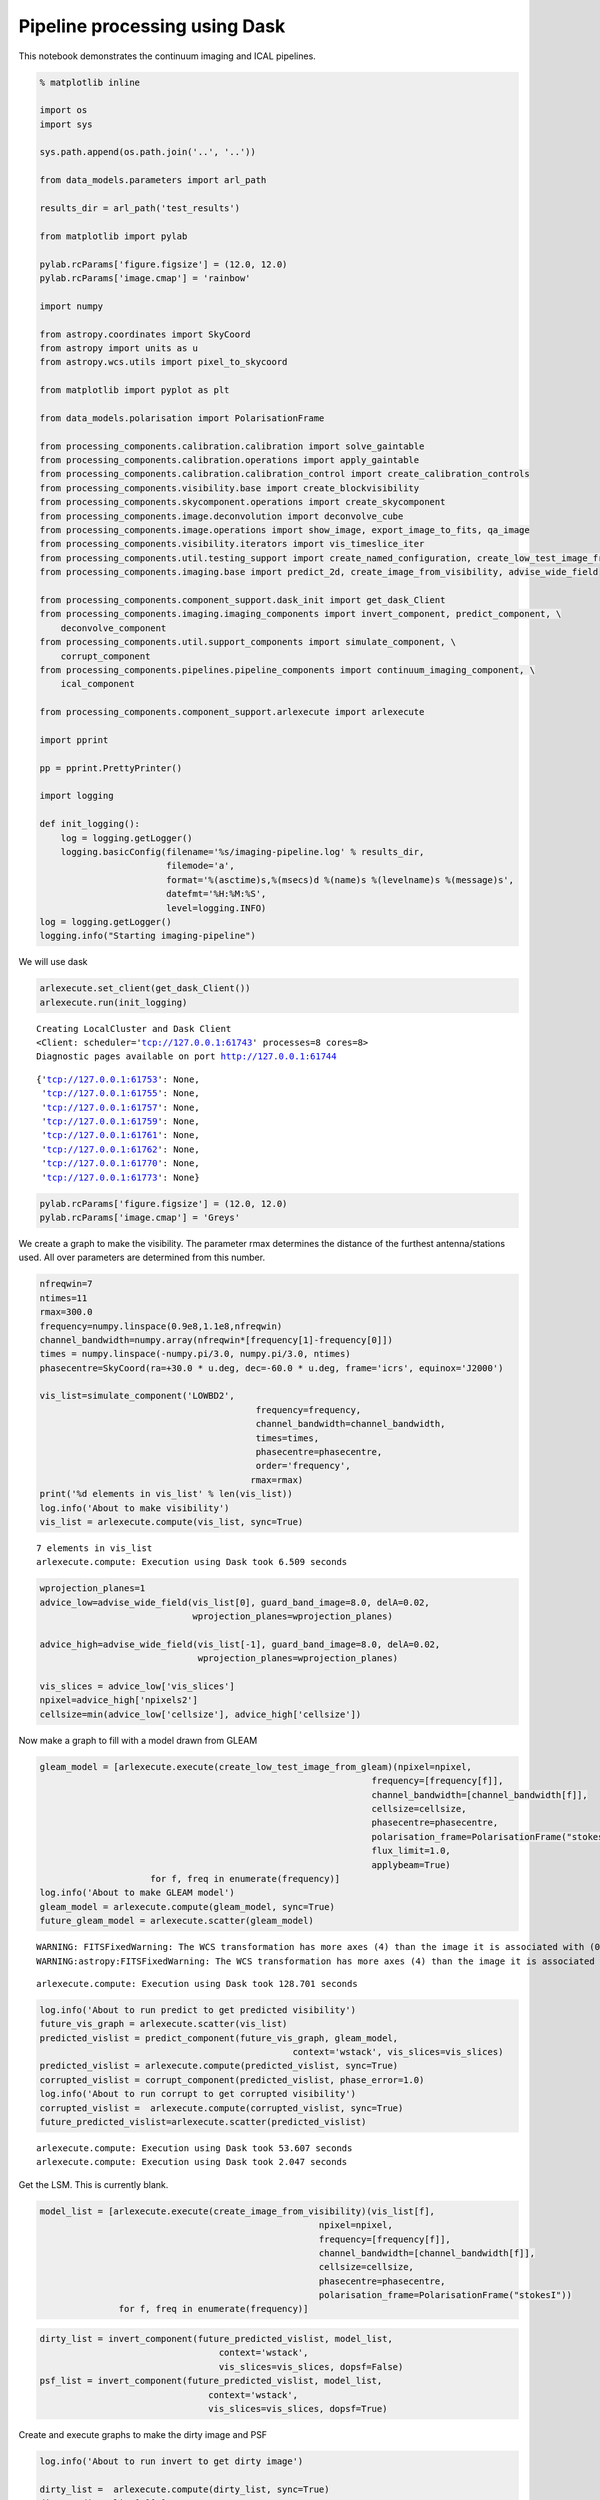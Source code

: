 
Pipeline processing using Dask
==============================

This notebook demonstrates the continuum imaging and ICAL pipelines.

.. code:: ipython3

    % matplotlib inline
    
    import os
    import sys
    
    sys.path.append(os.path.join('..', '..'))
    
    from data_models.parameters import arl_path
    
    results_dir = arl_path('test_results')
    
    from matplotlib import pylab
    
    pylab.rcParams['figure.figsize'] = (12.0, 12.0)
    pylab.rcParams['image.cmap'] = 'rainbow'
    
    import numpy
    
    from astropy.coordinates import SkyCoord
    from astropy import units as u
    from astropy.wcs.utils import pixel_to_skycoord
    
    from matplotlib import pyplot as plt
    
    from data_models.polarisation import PolarisationFrame
    
    from processing_components.calibration.calibration import solve_gaintable
    from processing_components.calibration.operations import apply_gaintable
    from processing_components.calibration.calibration_control import create_calibration_controls
    from processing_components.visibility.base import create_blockvisibility
    from processing_components.skycomponent.operations import create_skycomponent
    from processing_components.image.deconvolution import deconvolve_cube
    from processing_components.image.operations import show_image, export_image_to_fits, qa_image
    from processing_components.visibility.iterators import vis_timeslice_iter
    from processing_components.util.testing_support import create_named_configuration, create_low_test_image_from_gleam
    from processing_components.imaging.base import predict_2d, create_image_from_visibility, advise_wide_field
    
    from processing_components.component_support.dask_init import get_dask_Client
    from processing_components.imaging.imaging_components import invert_component, predict_component, \
        deconvolve_component
    from processing_components.util.support_components import simulate_component, \
        corrupt_component
    from processing_components.pipelines.pipeline_components import continuum_imaging_component, \
        ical_component
    
    from processing_components.component_support.arlexecute import arlexecute
    
    import pprint
    
    pp = pprint.PrettyPrinter()
    
    import logging
    
    def init_logging():
        log = logging.getLogger()
        logging.basicConfig(filename='%s/imaging-pipeline.log' % results_dir,
                            filemode='a',
                            format='%(asctime)s,%(msecs)d %(name)s %(levelname)s %(message)s',
                            datefmt='%H:%M:%S',
                            level=logging.INFO)
    log = logging.getLogger()
    logging.info("Starting imaging-pipeline")


We will use dask

.. code:: ipython3

    arlexecute.set_client(get_dask_Client())
    arlexecute.run(init_logging)


.. parsed-literal::

    Creating LocalCluster and Dask Client
    <Client: scheduler='tcp://127.0.0.1:61743' processes=8 cores=8>
    Diagnostic pages available on port http://127.0.0.1:61744




.. parsed-literal::

    {'tcp://127.0.0.1:61753': None,
     'tcp://127.0.0.1:61755': None,
     'tcp://127.0.0.1:61757': None,
     'tcp://127.0.0.1:61759': None,
     'tcp://127.0.0.1:61761': None,
     'tcp://127.0.0.1:61762': None,
     'tcp://127.0.0.1:61770': None,
     'tcp://127.0.0.1:61773': None}



.. code:: ipython3

    pylab.rcParams['figure.figsize'] = (12.0, 12.0)
    pylab.rcParams['image.cmap'] = 'Greys'

We create a graph to make the visibility. The parameter rmax determines
the distance of the furthest antenna/stations used. All over parameters
are determined from this number.

.. code:: ipython3

    nfreqwin=7
    ntimes=11
    rmax=300.0
    frequency=numpy.linspace(0.9e8,1.1e8,nfreqwin)
    channel_bandwidth=numpy.array(nfreqwin*[frequency[1]-frequency[0]])
    times = numpy.linspace(-numpy.pi/3.0, numpy.pi/3.0, ntimes)
    phasecentre=SkyCoord(ra=+30.0 * u.deg, dec=-60.0 * u.deg, frame='icrs', equinox='J2000')
    
    vis_list=simulate_component('LOWBD2',
                                             frequency=frequency, 
                                             channel_bandwidth=channel_bandwidth,
                                             times=times,
                                             phasecentre=phasecentre,
                                             order='frequency',
                                            rmax=rmax)
    print('%d elements in vis_list' % len(vis_list))
    log.info('About to make visibility')
    vis_list = arlexecute.compute(vis_list, sync=True)


.. parsed-literal::

    7 elements in vis_list
    arlexecute.compute: Execution using Dask took 6.509 seconds


.. code:: ipython3

    wprojection_planes=1
    advice_low=advise_wide_field(vis_list[0], guard_band_image=8.0, delA=0.02,
                                 wprojection_planes=wprojection_planes)
    
    advice_high=advise_wide_field(vis_list[-1], guard_band_image=8.0, delA=0.02,
                                  wprojection_planes=wprojection_planes)
    
    vis_slices = advice_low['vis_slices']
    npixel=advice_high['npixels2']
    cellsize=min(advice_low['cellsize'], advice_high['cellsize'])

Now make a graph to fill with a model drawn from GLEAM

.. code:: ipython3

    gleam_model = [arlexecute.execute(create_low_test_image_from_gleam)(npixel=npixel,
                                                                   frequency=[frequency[f]],
                                                                   channel_bandwidth=[channel_bandwidth[f]],
                                                                   cellsize=cellsize,
                                                                   phasecentre=phasecentre,
                                                                   polarisation_frame=PolarisationFrame("stokesI"),
                                                                   flux_limit=1.0,
                                                                   applybeam=True)
                         for f, freq in enumerate(frequency)]
    log.info('About to make GLEAM model')
    gleam_model = arlexecute.compute(gleam_model, sync=True)
    future_gleam_model = arlexecute.scatter(gleam_model)


.. parsed-literal::

    WARNING: FITSFixedWarning: The WCS transformation has more axes (4) than the image it is associated with (0) [astropy.wcs.wcs]
    WARNING:astropy:FITSFixedWarning: The WCS transformation has more axes (4) than the image it is associated with (0)


.. parsed-literal::

    arlexecute.compute: Execution using Dask took 128.701 seconds


.. code:: ipython3

    log.info('About to run predict to get predicted visibility')
    future_vis_graph = arlexecute.scatter(vis_list)
    predicted_vislist = predict_component(future_vis_graph, gleam_model,  
                                                    context='wstack', vis_slices=vis_slices)
    predicted_vislist = arlexecute.compute(predicted_vislist, sync=True)
    corrupted_vislist = corrupt_component(predicted_vislist, phase_error=1.0)
    log.info('About to run corrupt to get corrupted visibility')
    corrupted_vislist =  arlexecute.compute(corrupted_vislist, sync=True)
    future_predicted_vislist=arlexecute.scatter(predicted_vislist)


.. parsed-literal::

    arlexecute.compute: Execution using Dask took 53.607 seconds
    arlexecute.compute: Execution using Dask took 2.047 seconds


Get the LSM. This is currently blank.

.. code:: ipython3

    model_list = [arlexecute.execute(create_image_from_visibility)(vis_list[f],
                                                         npixel=npixel,
                                                         frequency=[frequency[f]],
                                                         channel_bandwidth=[channel_bandwidth[f]],
                                                         cellsize=cellsize,
                                                         phasecentre=phasecentre,
                                                         polarisation_frame=PolarisationFrame("stokesI"))
                   for f, freq in enumerate(frequency)]

.. code:: ipython3

    dirty_list = invert_component(future_predicted_vislist, model_list, 
                                      context='wstack',
                                      vis_slices=vis_slices, dopsf=False)
    psf_list = invert_component(future_predicted_vislist, model_list, 
                                    context='wstack',
                                    vis_slices=vis_slices, dopsf=True)

Create and execute graphs to make the dirty image and PSF

.. code:: ipython3

    log.info('About to run invert to get dirty image')
    
    dirty_list =  arlexecute.compute(dirty_list, sync=True)
    dirty = dirty_list[0][0]
    show_image(dirty, cm='Greys', vmax=1.0, vmin=-0.1)
    plt.show()
    
    log.info('About to run invert to get PSF')
    
    
    psf_list =  arlexecute.compute(psf_list, sync=True)
    psf = psf_list[0][0]
    show_image(psf, cm='Greys', vmax=0.1, vmin=-0.01)
    plt.show()


.. parsed-literal::

    WARNING: FITSFixedWarning: The WCS transformation has more axes (4) than the image it is associated with (0) [astropy.wcs.wcs]
    WARNING:astropy:FITSFixedWarning: The WCS transformation has more axes (4) than the image it is associated with (0)


.. parsed-literal::

    arlexecute.compute: Execution using Dask took 34.302 seconds



.. image:: imaging-pipelines_files/imaging-pipelines_15_2.png


.. parsed-literal::

    WARNING: FITSFixedWarning: The WCS transformation has more axes (4) than the image it is associated with (0) [astropy.wcs.wcs]
    WARNING:astropy:FITSFixedWarning: The WCS transformation has more axes (4) than the image it is associated with (0)


.. parsed-literal::

    arlexecute.compute: Execution using Dask took 28.314 seconds



.. image:: imaging-pipelines_files/imaging-pipelines_15_5.png


Now deconvolve using msclean

.. code:: ipython3

    log.info('About to run deconvolve')
    
    deconvolve_list, _ = \
        deconvolve_component(dirty_list, psf_list, model_imagelist=model_list, 
                                deconvolve_facets=8, deconvolve_overlap=16, deconvolve_taper='tukey',
                                scales=[0, 3, 10],
                                algorithm='msclean', niter=1000, 
                                fractional_threshold=0.1,
                                threshold=0.1, gain=0.1, psf_support=64)
        
    deconvolved = arlexecute.compute(deconvolve_list, sync=True)
    show_image(deconvolved[0], cm='Greys', vmax=0.1, vmin=-0.01)
    plt.show()


.. parsed-literal::

    WARNING: FITSFixedWarning: The WCS transformation has more axes (4) than the image it is associated with (0) [astropy.wcs.wcs]
    WARNING:astropy:FITSFixedWarning: The WCS transformation has more axes (4) than the image it is associated with (0)


.. parsed-literal::

    arlexecute.compute: Execution using Dask took 5.968 seconds



.. image:: imaging-pipelines_files/imaging-pipelines_17_2.png


.. code:: ipython3

    continuum_imaging_list = \
        continuum_imaging_component(future_predicted_vislist, 
                                                model_imagelist=model_list, 
                                                context='wstack', vis_slices=vis_slices, 
                                                scales=[0, 3, 10], algorithm='mmclean', 
                                                nmoment=3, niter=1000, 
                                                fractional_threshold=0.1,
                                                threshold=0.1, nmajor=5, gain=0.25,
                                                deconvolve_facets = 8, deconvolve_overlap=16, 
                                                deconvolve_taper='tukey', psf_support=64)


.. code:: ipython3

    log.info('About to run continuum imaging')
    
    result=arlexecute.compute(continuum_imaging_list, sync=True)
    deconvolved = result[0][0]
    residual = result[1][0]
    restored = result[2][0]
    
    f=show_image(deconvolved, title='Clean image - no selfcal', cm='Greys', 
                 vmax=0.1, vmin=-0.01)
    print(qa_image(deconvolved, context='Clean image - no selfcal'))
    
    plt.show()
    
    f=show_image(restored, title='Restored clean image - no selfcal', 
                 cm='Greys', vmax=1.0, vmin=-0.1)
    print(qa_image(restored, context='Restored clean image - no selfcal'))
    plt.show()
    export_image_to_fits(restored, '%s/imaging-dask_continuum_imaging_restored.fits' 
                         %(results_dir))
    
    f=show_image(residual[0], title='Residual clean image - no selfcal', cm='Greys', 
                 vmax=0.1, vmin=-0.01)
    print(qa_image(residual[0], context='Residual clean image - no selfcal'))
    plt.show()
    export_image_to_fits(residual[0], '%s/imaging-dask_continuum_imaging_residual.fits' 
                         %(results_dir))


.. parsed-literal::

    WARNING: FITSFixedWarning: The WCS transformation has more axes (4) than the image it is associated with (0) [astropy.wcs.wcs]
    WARNING:astropy:FITSFixedWarning: The WCS transformation has more axes (4) than the image it is associated with (0)


.. parsed-literal::

    arlexecute.compute: Execution using Dask took 680.607 seconds
    Quality assessment:
    	Origin: qa_image
    	Context: Clean image - no selfcal
    	Data:
    		shape: '(1, 1, 512, 512)'
    		max: '6.675185037447525'
    		min: '-0.10168339898385434'
    		rms: '0.02335961498987907'
    		sum: '62.606191422801864'
    		medianabs: '0.0'
    		median: '0.0'
    



.. image:: imaging-pipelines_files/imaging-pipelines_19_2.png


.. parsed-literal::

    Quality assessment:
    	Origin: qa_image
    	Context: Restored clean image - no selfcal
    	Data:
    		shape: '(1, 1, 512, 512)'
    		max: '6.714973742498582'
    		min: '-0.016778439330933103'
    		rms: '0.07856755216023087'
    		sum: '1236.27112844747'
    		medianabs: '0.0024952848587235866'
    		median: '-0.00034297989048100413'
    



.. image:: imaging-pipelines_files/imaging-pipelines_19_4.png


.. parsed-literal::

    Quality assessment:
    	Origin: qa_image
    	Context: Residual clean image - no selfcal
    	Data:
    		shape: '(1, 1, 512, 512)'
    		max: '0.22053098445062588'
    		min: '-0.09142264270959863'
    		rms: '0.0063371487248985265'
    		sum: '14.16860864309809'
    		medianabs: '0.0024588129356244892'
    		median: '-0.00048672738645994646'
    



.. image:: imaging-pipelines_files/imaging-pipelines_19_6.png


.. code:: ipython3

    for chan in range(nfreqwin):
        residual = result[1][chan]
        show_image(residual[0], title='Channel %d' % chan, cm='Greys', 
                   vmax=0.1, vmin=-0.01)
        plt.show()



.. image:: imaging-pipelines_files/imaging-pipelines_20_0.png



.. image:: imaging-pipelines_files/imaging-pipelines_20_1.png



.. image:: imaging-pipelines_files/imaging-pipelines_20_2.png



.. image:: imaging-pipelines_files/imaging-pipelines_20_3.png



.. image:: imaging-pipelines_files/imaging-pipelines_20_4.png



.. image:: imaging-pipelines_files/imaging-pipelines_20_5.png



.. image:: imaging-pipelines_files/imaging-pipelines_20_6.png


.. code:: ipython3

    controls = create_calibration_controls()
            
    controls['T']['first_selfcal'] = 1
    controls['G']['first_selfcal'] = 3
    controls['B']['first_selfcal'] = 4
    
    controls['T']['timescale'] = 'auto'
    controls['G']['timescale'] = 'auto'
    controls['B']['timescale'] = 1e5
    
    pp.pprint(controls)


.. parsed-literal::

    {'B': {'first_selfcal': 4,
           'phase_only': False,
           'shape': 'vector',
           'timescale': 100000.0,
           'timeslice': 100000.0},
     'G': {'first_selfcal': 3,
           'phase_only': False,
           'shape': 'vector',
           'timescale': 'auto',
           'timeslice': 60.0},
     'I': {'first_selfcal': 0,
           'phase_only': True,
           'shape': 'vector',
           'timeslice': 1.0},
     'P': {'first_selfcal': 0,
           'phase_only': False,
           'shape': 'matrix',
           'timeslice': 10000.0},
     'T': {'first_selfcal': 1,
           'phase_only': True,
           'shape': 'scalar',
           'timescale': 'auto',
           'timeslice': 'auto'}}


.. code:: ipython3

    future_corrupted_vislist = arlexecute.scatter(corrupted_vislist)
    ical_list = ical_component(future_corrupted_vislist, 
                                            model_imagelist=model_list,  
                                            context='wstack', 
                                            calibration_context = 'TG', 
                                            controls=controls,
                                            scales=[0, 3, 10], algorithm='mmclean', 
                                            nmoment=3, niter=1000, 
                                            fractional_threshold=0.1,
                                            threshold=0.1, nmajor=5, gain=0.25,
                                            deconvolve_facets = 8, 
                                            deconvolve_overlap=16,
                                            deconvolve_taper='tukey',
                                            vis_slices=ntimes,
                                            timeslice='auto',
                                            global_solution=False, 
                                            psf_support=64,
                                            do_selfcal=True)

.. code:: ipython3

    log.info('About to run ical')
    result=arlexecute.compute(ical_list, sync=True)
    deconvolved = result[0][0]
    residual = result[1][0]
    restored = result[2][0]
    
    f=show_image(deconvolved, title='Clean image', cm='Greys', vmax=1.0, vmin=-0.1)
    print(qa_image(deconvolved, context='Clean image'))
    plt.show()
    
    f=show_image(restored, title='Restored clean image', cm='Greys', vmax=1.0, 
                 vmin=-0.1)
    print(qa_image(restored, context='Restored clean image'))
    plt.show()
    export_image_to_fits(restored, '%s/imaging-dask_ical_restored.fits' 
                         %(results_dir))
    
    f=show_image(residual[0], title='Residual clean image', cm='Greys', 
                 vmax=0.1, vmin=-0.01)
    print(qa_image(residual[0], context='Residual clean image'))
    plt.show()
    export_image_to_fits(residual[0], '%s/imaging-dask_ical_residual.fits' 
                         %(results_dir))


.. parsed-literal::

    WARNING: FITSFixedWarning: The WCS transformation has more axes (4) than the image it is associated with (0) [astropy.wcs.wcs]
    WARNING:astropy:FITSFixedWarning: The WCS transformation has more axes (4) than the image it is associated with (0)


.. parsed-literal::

    arlexecute.compute: Execution using Dask took 200.569 seconds
    Quality assessment:
    	Origin: qa_image
    	Context: Clean image
    	Data:
    		shape: '(1, 1, 512, 512)'
    		max: '6.592696037713692'
    		min: '-0.061162715821037855'
    		rms: '0.023186121206391363'
    		sum: '55.36661509106878'
    		medianabs: '0.0'
    		median: '0.0'
    



.. image:: imaging-pipelines_files/imaging-pipelines_23_2.png


.. parsed-literal::

    Quality assessment:
    	Origin: qa_image
    	Context: Restored clean image
    	Data:
    		shape: '(1, 1, 512, 512)'
    		max: '6.709721399187302'
    		min: '-0.11764454341668781'
    		rms: '0.07826258586629802'
    		sum: '1082.790074347177'
    		medianabs: '0.004703169341210313'
    		median: '4.53628689530118e-05'
    



.. image:: imaging-pipelines_files/imaging-pipelines_23_4.png


.. parsed-literal::

    Quality assessment:
    	Origin: qa_image
    	Context: Residual clean image
    	Data:
    		shape: '(1, 1, 512, 512)'
    		max: '0.16496988664008733'
    		min: '-0.08628806402928851'
    		rms: '0.00793606279974757'
    		sum: '2.008206742358009'
    		medianabs: '0.004658655975026467'
    		median: '-7.33221120101648e-05'
    



.. image:: imaging-pipelines_files/imaging-pipelines_23_6.png


.. code:: ipython3

    arlexecute.close()


.. parsed-literal::

    arlexcute.close: closing down Dask Client

